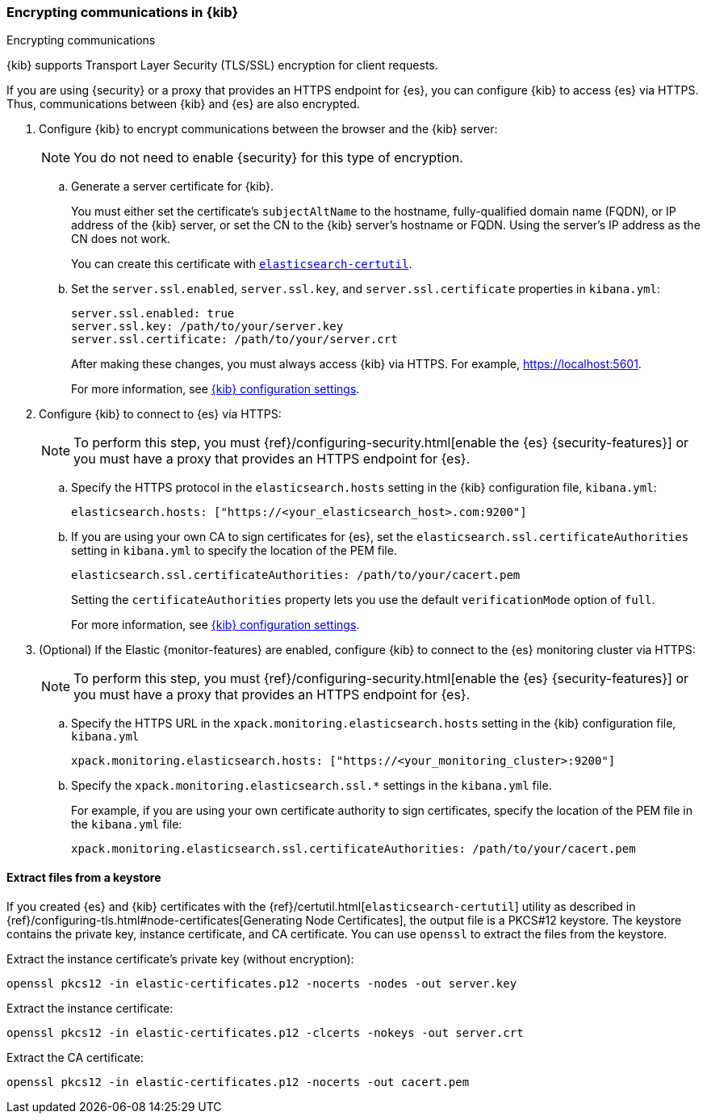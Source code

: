 [[configuring-tls]]
=== Encrypting communications in {kib}
++++
<titleabbrev>Encrypting communications</titleabbrev>
++++

{kib} supports Transport Layer Security (TLS/SSL) encryption for client
requests.
//TBD: It is unclear what "client requests" are in this context. Is it just
// communication between the browser and the Kibana server or are we talking
// about other types of clients connecting to the Kibana server?

If you are using {security} or a proxy that provides an HTTPS endpoint for {es},
you can configure {kib} to access {es} via HTTPS. Thus, communications between
{kib} and {es} are also encrypted.

. Configure {kib} to encrypt communications between the browser and the {kib}
server:
+
--
NOTE: You do not need to enable {security} for this type of encryption.

--

.. Generate a server certificate for {kib}.
+
--
//TBD: Can we provide more information about how they generate the certificate?
//Would they be able to use something like the elasticsearch-certutil command?

You must either set the certificate's
`subjectAltName` to the hostname, fully-qualified domain name (FQDN), or IP
address of the {kib} server, or set the CN to the {kib} server's hostname
or FQDN. Using the server's IP address as the CN does not work.

You can create this certificate with <<extract-from-p12, `elasticsearch-certutil`>>.
--

.. Set the `server.ssl.enabled`, `server.ssl.key`, and `server.ssl.certificate`
properties in `kibana.yml`:
+
--
[source,yaml]
--------------------------------------------------------------------------------
server.ssl.enabled: true
server.ssl.key: /path/to/your/server.key
server.ssl.certificate: /path/to/your/server.crt
--------------------------------------------------------------------------------

After making these changes, you must always access {kib} via HTTPS. For example,
https://localhost:5601.

// TBD: The reference information for server.ssl.enabled says it "enables SSL for
// outgoing requests from the Kibana server to the browser". Do we need to
// reiterate here that only one side of the communications is encrypted?

For more information, see <<settings,{kib} configuration settings>>.
--

. Configure {kib} to connect to {es} via HTTPS:
+
--
NOTE: To perform this step, you must
{ref}/configuring-security.html[enable the {es} {security-features}] or you
must have a proxy that provides an HTTPS endpoint for {es}.

--

.. Specify the HTTPS protocol in the `elasticsearch.hosts` setting in the {kib}
configuration file, `kibana.yml`:
+
--
[source,yaml]
--------------------------------------------------------------------------------
elasticsearch.hosts: ["https://<your_elasticsearch_host>.com:9200"]
--------------------------------------------------------------------------------
--

.. If you are using your own CA to sign certificates for {es}, set the
`elasticsearch.ssl.certificateAuthorities` setting in `kibana.yml` to specify
the location of the PEM file.
+
--
[source,yaml]
--------------------------------------------------------------------------------
elasticsearch.ssl.certificateAuthorities: /path/to/your/cacert.pem
--------------------------------------------------------------------------------

Setting the `certificateAuthorities` property lets you use the default
`verificationMode` option of `full`.
//TBD: Is this still true? It isn't mentioned in https://www.elastic.co/guide/en/kibana/master/settings.html

For more information, see <<settings,{kib} configuration settings>>.
--

. (Optional) If the Elastic {monitor-features} are enabled, configure {kib} to
connect to the {es} monitoring cluster via HTTPS:
+
--
NOTE: To perform this step, you must
{ref}/configuring-security.html[enable the {es} {security-features}] or you
must have a proxy that provides an HTTPS endpoint for {es}.

--

.. Specify the HTTPS URL in the `xpack.monitoring.elasticsearch.hosts` setting in
the {kib} configuration file, `kibana.yml`
+
--
[source,yaml]
--------------------------------------------------------------------------------
xpack.monitoring.elasticsearch.hosts: ["https://<your_monitoring_cluster>:9200"]
--------------------------------------------------------------------------------
--

.. Specify the `xpack.monitoring.elasticsearch.ssl.*` settings in the
`kibana.yml` file.
+
--
For example, if you are using your own certificate authority to sign
certificates, specify the location of the PEM file in the `kibana.yml` file:

[source,yaml]
--------------------------------------------------------------------------------
xpack.monitoring.elasticsearch.ssl.certificateAuthorities: /path/to/your/cacert.pem
--------------------------------------------------------------------------------
--

[[extract-from-p12]]
==== Extract files from a keystore

If you created {es} and {kib} certificates with the {ref}/certutil.html[`elasticsearch-certutil`]
utility as described in {ref}/configuring-tls.html#node-certificates[Generating Node Certificates],
the output file is a PKCS#12 keystore. The keystore contains the private key,
instance certificate, and CA certificate.  You can use `openssl` to extract the files
from the keystore.

Extract the instance certificate's private key (without encryption):

[source,shell]
----------------------------------------------------------
openssl pkcs12 -in elastic-certificates.p12 -nocerts -nodes -out server.key
----------------------------------------------------------

Extract the instance certificate:

[source,shell]
----------------------------------------------------------
openssl pkcs12 -in elastic-certificates.p12 -clcerts -nokeys -out server.crt
----------------------------------------------------------

Extract the CA certificate:

[source,shell]
----------------------------------------------------------
openssl pkcs12 -in elastic-certificates.p12 -nocerts -out cacert.pem
----------------------------------------------------------
